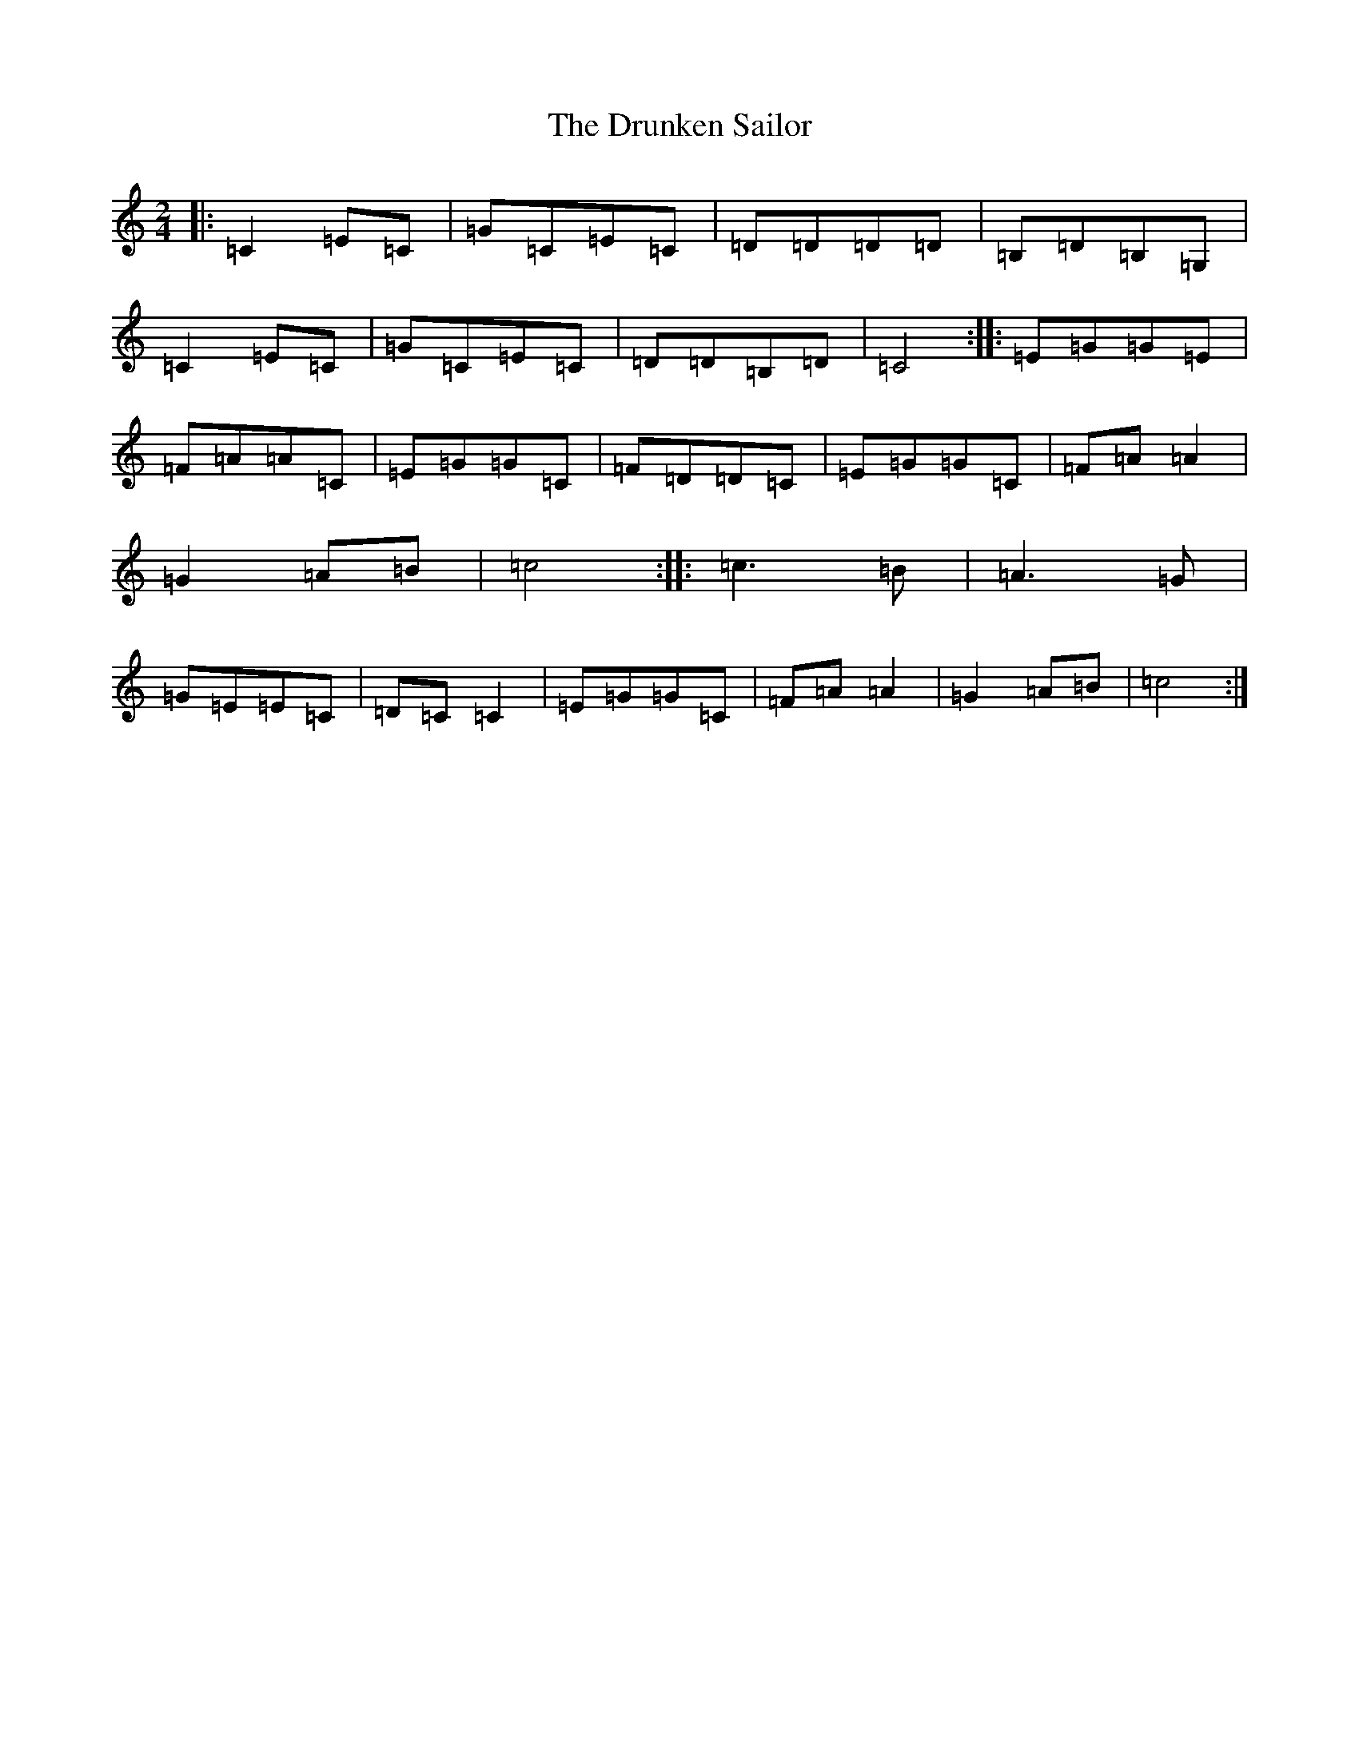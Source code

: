 X: 5718
T: Drunken Sailor, The
S: https://thesession.org/tunes/6348#setting6348
R: polka
M:2/4
L:1/8
K: C Major
|:=C2=E=C|=G=C=E=C|=D=D=D=D|=B,=D=B,=G,|=C2=E=C|=G=C=E=C|=D=D=B,=D|=C4:||:=E=G=G=E|=F=A=A=C|=E=G=G=C|=F=D=D=C|=E=G=G=C|=F=A=A2|=G2=A=B|=c4:||:=c3=B|=A3=G|=G=E=E=C|=D=C=C2|=E=G=G=C|=F=A=A2|=G2=A=B|=c4:|